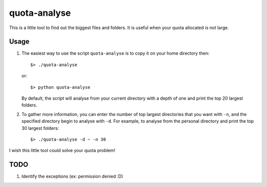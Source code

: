 quota-analyse
=============
This is a little tool to find out the biggest files and folders.
It is useful when your quota allocated is not large.


Usage
-----

1. The easiest way to use the script ``quota-analyse`` is to copy it on your home directory then::

      $> ./quota-analyse

   or::

      $> python quota-analyse

   By default, the script will analyse from your current directory with a depth
   of one and print the top 20 largest folders.


2. To gather more information, you can enter the number of top largest
   directories that you want with ``-n``, and the specified directory begin to
   analyse with ``-d``.
   For example, to analyse from the personal directory and print the top 30
   largest folders::

      $> ./quota-analyse -d ~ -n 30

I wish this little tool could solve your quota problem!


TODO
----
1. Identify the exceptions (ex: permission denied :D)

